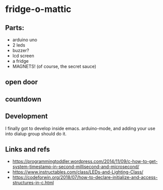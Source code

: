 * fridge-o-mattic

** Parts:
   - arduino uno
   - 2 leds
   - buzzer?
   - lcd screen
   - a fridge
   - MAGNETS! (of course, the secret sauce)
** open door
** countdown

** Development
   I finally got to develop inside emacs. arduino-mode, and adding
   your use into dialup group should do it.

** Links and refs

   - https://programmingtoddler.wordpress.com/2014/11/09/c-how-to-get-system-timestamp-in-second-millisecond-and-microsecond/
   - https://www.instructables.com/class/LEDs-and-Lighting-Class/
   - https://codeforwin.org/2018/07/how-to-declare-initialize-and-access-structures-in-c.html
